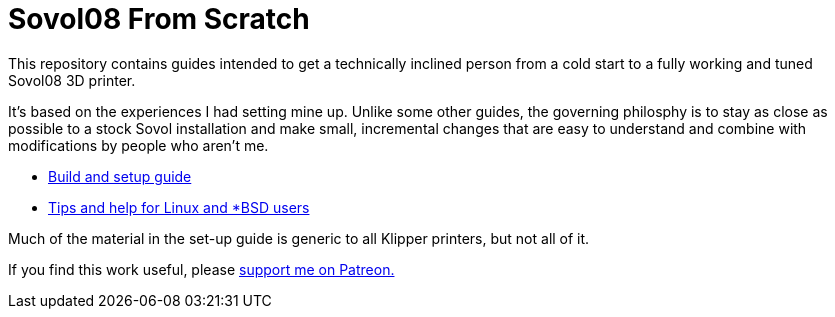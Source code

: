 = Sovol08 From Scratch

This repository contains guides intended to get
a technically inclined person from a cold start
to a fully working and tuned Sovol08 3D printer.

It's based on the experiences I had setting mine up.
Unlike some other guides, the governing philosphy
is to stay as close as possible to a stock Sovol
installation and make small, incremental changes
that are easy to understand and combine with
modifications by people who aren't me.

* link:setup.adoc[Build and setup guide]

* link:unix-setup.adoc[Tips and help for Linux and *BSD users]

Much of the material in the set-up guide is generic to all Klipper
printers, but not all of it.

If you find this work useful, please
https://www.patreon.com/esr[support me on Patreon.]
